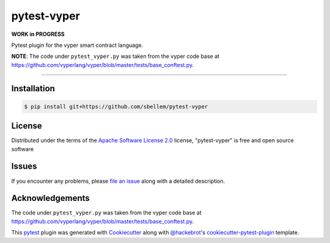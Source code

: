 pytest-vyper
============

**WORK in PROGRESS**

.. .. image:: https://img.shields.io/pypi/v/pytest-vyper.svg
..     :target: https://pypi.org/project/pytest-vyper
..     :alt: PyPI version

.. .. image:: https://img.shields.io/pypi/pyversions/pytest-vyper.svg
..     :target: https://pypi.org/project/pytest-vyper
..     :alt: Python versions

.. .. image:: https://travis-ci.org/sbellem/pytest-vyper.svg?branch=master
..     :target: https://travis-ci.org/sbellem/pytest-vyper
..     :alt: See Build Status on Travis CI

Pytest plugin for the vyper smart contract language.

**NOTE**: The code under ``pytest_vyper.py`` was taken from the vyper code base
at https://github.com/vyperlang/vyper/blob/master/tests/base_conftest.py.

----

.. Features
.. --------
.. * TODO

.. Requirements
.. ------------
.. * TODO


Installation
------------
.. code-block:: shell

    $ pip install git+https://github.com/sbellem/pytest-vyper


.. Usage
.. -----
.. * TODO

.. Contributing
.. ------------
.. Contributions are very welcome. Tests can be run with `tox`_, please ensure
.. the coverage at least stays the same before you submit a pull request.

License
-------
Distributed under the terms of the `Apache Software License 2.0`_ license,
"pytest-vyper" is free and open source software


Issues
------
If you encounter any problems, please `file an issue`_ along with
a detailed description.

Acknowledgements
----------------
The code under ``pytest_vyper.py`` was taken from the vyper code base
at https://github.com/vyperlang/vyper/blob/master/tests/base_conftest.py.

This `pytest`_ plugin was generated with `Cookiecutter`_ along with
`@hackebrot`_'s `cookiecutter-pytest-plugin`_ template.


.. _`Cookiecutter`: https://github.com/audreyr/cookiecutter
.. _`@hackebrot`: https://github.com/hackebrot
.. _`MIT`: http://opensource.org/licenses/MIT
.. _`BSD-3`: http://opensource.org/licenses/BSD-3-Clause
.. _`GNU GPL v3.0`: http://www.gnu.org/licenses/gpl-3.0.txt
.. _`Apache Software License 2.0`: http://www.apache.org/licenses/LICENSE-2.0
.. _`cookiecutter-pytest-plugin`: https://github.com/pytest-dev/cookiecutter-pytest-plugin
.. _`file an issue`: https://github.com/sbellem/pytest-vyper/issues
.. _`pytest`: https://github.com/pytest-dev/pytest
.. _`tox`: https://tox.readthedocs.io/en/latest/
.. _`pip`: https://pypi.org/project/pip/
.. _`PyPI`: https://pypi.org/project
